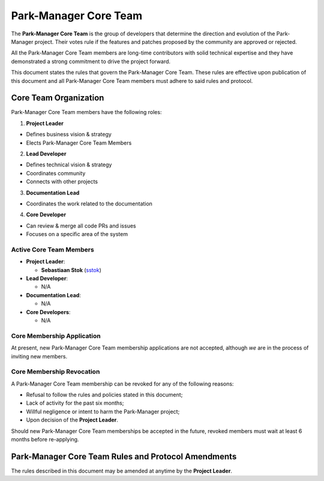 Park-Manager Core Team
======================

The **Park-Manager Core Team** is the group of developers that determine the
direction and evolution of the Park-Manager project. Their votes rule if the
features and patches proposed by the community are approved or rejected.

All the Park-Manager Core Team members are long-time contributors with solid technical
expertise and they have demonstrated a strong commitment to drive the project
forward.

This document states the rules that govern the Park-Manager Core Team. These rules
are effective upon publication of this document and all Park-Manager Core Team members
must adhere to said rules and protocol.

Core Team Organization
----------------------

Park-Manager Core Team members have the following roles:

1. **Project Leader**

* Defines business vision & strategy
* Elects Park-Manager Core Team Members

2. **Lead Developer**

* Defines technical vision & strategy
* Coordinates community
* Connects with other projects

3. **Documentation Lead**

* Coordinates the work related to the documentation

4. **Core Developer**

* Can review & merge all code PRs and issues
* Focuses on a specific area of the system

Active Core Team Members
~~~~~~~~~~~~~~~~~~~~~~~~

* **Project Leader**:

  * **Sebastiaan Stok** (`sstok`_)

* **Lead Developer**:

  * N/A

* **Documentation Lead**:

  * N/A

* **Core Developers**:

  * N/A

Core Membership Application
~~~~~~~~~~~~~~~~~~~~~~~~~~~

At present, new Park-Manager Core Team membership applications are not accepted,
although *we* are in the process of inviting new members.

Core Membership Revocation
~~~~~~~~~~~~~~~~~~~~~~~~~~

A Park-Manager Core Team membership can be revoked for any of the following reasons:

* Refusal to follow the rules and policies stated in this document;
* Lack of activity for the past six months;
* Willful negligence or intent to harm the Park-Manager project;
* Upon decision of the **Project Leader**.

Should new Park-Manager Core Team memberships be accepted in the future, revoked
members must wait at least 6 months before re-applying.

Park-Manager Core Team Rules and Protocol Amendments
----------------------------------------------------

The rules described in this document may be amended at anytime by the **Project Leader**.

.. _`sstok`: https://github.com/sstok/
